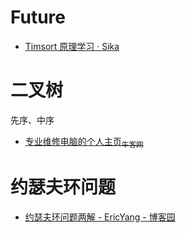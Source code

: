 * Future
  + [[https://sikasjc.github.io/2018/07/25/timsort/][Timsort 原理学习 · Sika]]

* 二叉树
  先序、中序
  + [[https://www.nowcoder.com/profile/152895/codeBookDetail?submissionId=1521389][专业维修电脑的个人主页_牛客网]]

* 约瑟夫环问题
  + [[https://www.cnblogs.com/ericyang/archive/2009/09/04/1560478.html][约瑟夫环问题两解 - EricYang - 博客园]]

